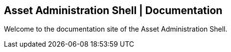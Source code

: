 == Asset Administration Shell | Documentation

Welcome to the documentation site of the Asset Administration Shell. 

